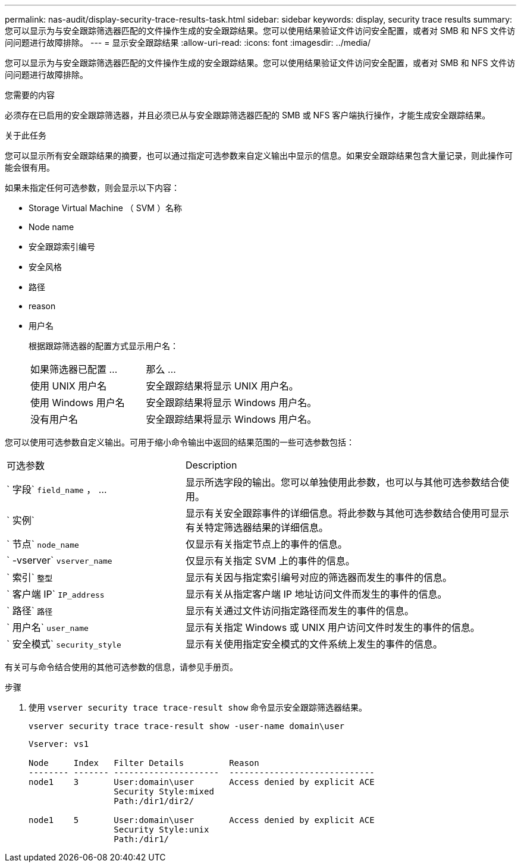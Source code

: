 ---
permalink: nas-audit/display-security-trace-results-task.html 
sidebar: sidebar 
keywords: display, security trace results 
summary: 您可以显示为与安全跟踪筛选器匹配的文件操作生成的安全跟踪结果。您可以使用结果验证文件访问安全配置，或者对 SMB 和 NFS 文件访问问题进行故障排除。 
---
= 显示安全跟踪结果
:allow-uri-read: 
:icons: font
:imagesdir: ../media/


[role="lead"]
您可以显示为与安全跟踪筛选器匹配的文件操作生成的安全跟踪结果。您可以使用结果验证文件访问安全配置，或者对 SMB 和 NFS 文件访问问题进行故障排除。

.您需要的内容
必须存在已启用的安全跟踪筛选器，并且必须已从与安全跟踪筛选器匹配的 SMB 或 NFS 客户端执行操作，才能生成安全跟踪结果。

.关于此任务
您可以显示所有安全跟踪结果的摘要，也可以通过指定可选参数来自定义输出中显示的信息。如果安全跟踪结果包含大量记录，则此操作可能会很有用。

如果未指定任何可选参数，则会显示以下内容：

* Storage Virtual Machine （ SVM ）名称
* Node name
* 安全跟踪索引编号
* 安全风格
* 路径
* reason
* 用户名
+
根据跟踪筛选器的配置方式显示用户名：

+
[cols="40,60"]
|===


| 如果筛选器已配置 ... | 那么 ... 


 a| 
使用 UNIX 用户名
 a| 
安全跟踪结果将显示 UNIX 用户名。



 a| 
使用 Windows 用户名
 a| 
安全跟踪结果将显示 Windows 用户名。



 a| 
没有用户名
 a| 
安全跟踪结果将显示 Windows 用户名。

|===


您可以使用可选参数自定义输出。可用于缩小命令输出中返回的结果范围的一些可选参数包括：

[cols="35,65"]
|===


| 可选参数 | Description 


 a| 
` 字段` `field_name` ， ...
 a| 
显示所选字段的输出。您可以单独使用此参数，也可以与其他可选参数结合使用。



 a| 
` 实例`
 a| 
显示有关安全跟踪事件的详细信息。将此参数与其他可选参数结合使用可显示有关特定筛选器结果的详细信息。



 a| 
` 节点` `node_name`
 a| 
仅显示有关指定节点上的事件的信息。



 a| 
` -vserver` `vserver_name`
 a| 
仅显示有关指定 SVM 上的事件的信息。



 a| 
` 索引` `整型`
 a| 
显示有关因与指定索引编号对应的筛选器而发生的事件的信息。



 a| 
` 客户端 IP` `IP_address`
 a| 
显示有关从指定客户端 IP 地址访问文件而发生的事件的信息。



 a| 
` 路径` `路径`
 a| 
显示有关通过文件访问指定路径而发生的事件的信息。



 a| 
` 用户名` `user_name`
 a| 
显示有关指定 Windows 或 UNIX 用户访问文件时发生的事件的信息。



 a| 
` 安全模式` `security_style`
 a| 
显示有关使用指定安全模式的文件系统上发生的事件的信息。

|===
有关可与命令结合使用的其他可选参数的信息，请参见手册页。

.步骤
. 使用 `vserver security trace trace-result show` 命令显示安全跟踪筛选器结果。
+
`vserver security trace trace-result show -user-name domain\user`

+
[listing]
----
Vserver: vs1

Node     Index   Filter Details         Reason
-------- ------- ---------------------  -----------------------------
node1    3       User:domain\user       Access denied by explicit ACE
                 Security Style:mixed
                 Path:/dir1/dir2/

node1    5       User:domain\user       Access denied by explicit ACE
                 Security Style:unix
                 Path:/dir1/
----

